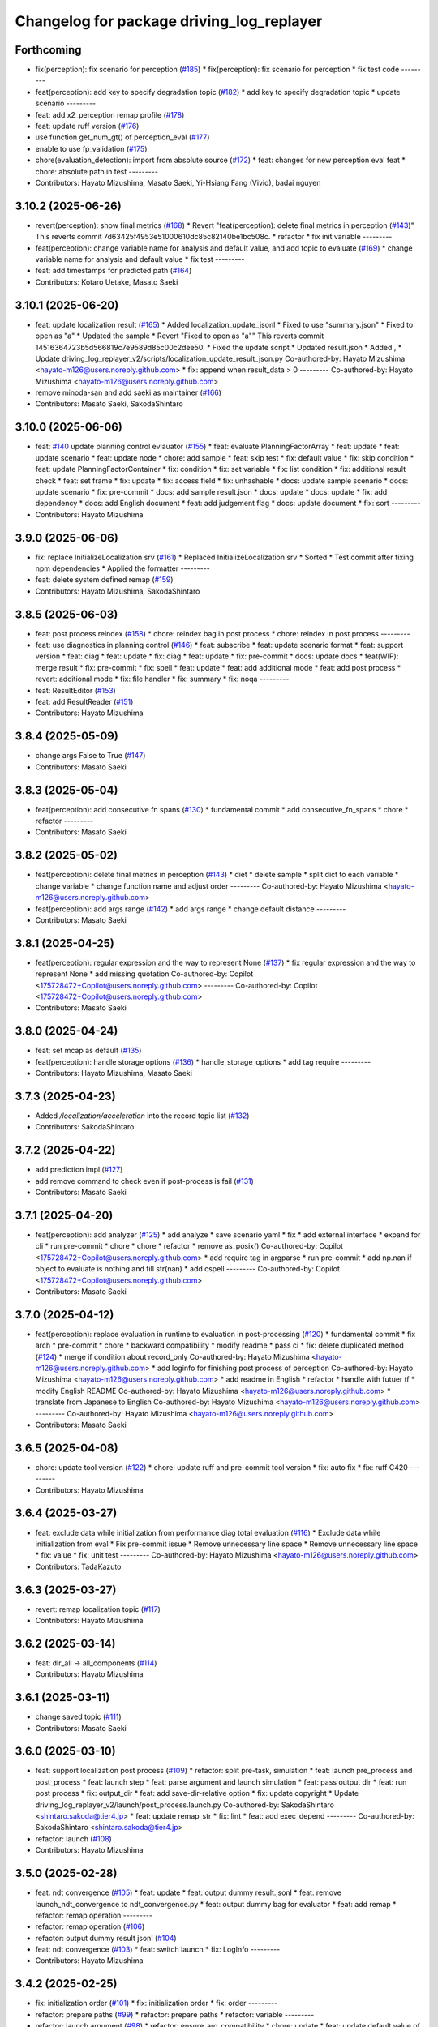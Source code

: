 ^^^^^^^^^^^^^^^^^^^^^^^^^^^^^^^^^^^^^^^^^^
Changelog for package driving_log_replayer
^^^^^^^^^^^^^^^^^^^^^^^^^^^^^^^^^^^^^^^^^^

Forthcoming
-----------
* fix(perception): fix scenario for perception (`#185 <https://github.com/tier4/driving_log_replayer_v2/issues/185>`_)
  * fix(perception): fix scenario for perception
  * fix test code
  ---------
* feat(perception): add key to specify degradation topic (`#182 <https://github.com/tier4/driving_log_replayer_v2/issues/182>`_)
  * add key to specify degradation topic
  * update scenario
  ---------
* feat: add x2_perception remap profile (`#178 <https://github.com/tier4/driving_log_replayer_v2/issues/178>`_)
* feat: update ruff version (`#176 <https://github.com/tier4/driving_log_replayer_v2/issues/176>`_)
* use function get_num_gt() of perception_eval (`#177 <https://github.com/tier4/driving_log_replayer_v2/issues/177>`_)
* enable to use fp_validation (`#175 <https://github.com/tier4/driving_log_replayer_v2/issues/175>`_)
* chore(evaluation_detection): import from absolute source  (`#172 <https://github.com/tier4/driving_log_replayer_v2/issues/172>`_)
  * feat: changes for new perception eval feat
  * chore: absolute path in test
  ---------
* Contributors: Hayato Mizushima, Masato Saeki, Yi-Hsiang Fang (Vivid), badai nguyen

3.10.2 (2025-06-26)
-------------------
* revert(perception): show final metrics (`#168 <https://github.com/tier4/driving_log_replayer_v2/issues/168>`_)
  * Revert "feat(perception): delete final metrics in perception (`#143 <https://github.com/tier4/driving_log_replayer_v2/issues/143>`_)"
  This reverts commit 7d63425f4953e51000610dc85c82140be1bc508c.
  * refactor
  * fix init variable
  ---------
* feat(perception): change variable name for analysis and default value, and add topic to evaluate (`#169 <https://github.com/tier4/driving_log_replayer_v2/issues/169>`_)
  * change variable name for analysis and default value
  * fix test
  ---------
* feat: add timestamps for predicted path (`#164 <https://github.com/tier4/driving_log_replayer_v2/issues/164>`_)
* Contributors: Kotaro Uetake, Masato Saeki

3.10.1 (2025-06-20)
-------------------
* feat: update localization result (`#165 <https://github.com/tier4/driving_log_replayer_v2/issues/165>`_)
  * Added localization_update_jsonl
  * Fixed to use "summary.json"
  * Fixed to open as "a"
  * Updated the sample
  * Revert "Fixed to open as "a""
  This reverts commit 14516364723b5d566819c7e9589d85c00c2dee50.
  * Fixed the update script
  * Updated result.json
  * Added ,
  * Update driving_log_replayer_v2/scripts/localization_update_result_json.py
  Co-authored-by: Hayato Mizushima <hayato-m126@users.noreply.github.com>
  * fix: append when result_data > 0
  ---------
  Co-authored-by: Hayato Mizushima <hayato-m126@users.noreply.github.com>
* remove minoda-san and add saeki as maintainer (`#166 <https://github.com/tier4/driving_log_replayer_v2/issues/166>`_)
* Contributors: Masato Saeki, SakodaShintaro

3.10.0 (2025-06-06)
-------------------
* feat: `#140 <https://github.com/tier4/driving_log_replayer_v2/issues/140>`_ update planning control evlauator (`#155 <https://github.com/tier4/driving_log_replayer_v2/issues/155>`_)
  * feat: evaluate PlanningFactorArray
  * feat: update
  * feat: update scenario
  * feat: update node
  * chore: add sample
  * feat: skip test
  * fix: default value
  * fix: skip condition
  * feat: update PlanningFactorContainer
  * fix: condition
  * fix: set variable
  * fix: list condition
  * fix: additional result check
  * feat: set frame
  * fix: update
  * fix: access field
  * fix: unhashable
  * docs: update sample scenario
  * docs: update scenario
  * fix: pre-commit
  * docs: add sample result.json
  * docs: update
  * docs: update
  * fix: add dependency
  * docs: add English document
  * feat: add judgement flag
  * docs: update document
  * fix: sort
  ---------
* Contributors: Hayato Mizushima

3.9.0 (2025-06-06)
------------------
* fix: replace InitializeLocalization srv (`#161 <https://github.com/tier4/driving_log_replayer_v2/issues/161>`_)
  * Replaced InitializeLocalization srv
  * Sorted
  * Test commit after fixing npm dependencies
  * Applied the formatter
  ---------
* feat: delete system defined remap (`#159 <https://github.com/tier4/driving_log_replayer_v2/issues/159>`_)
* Contributors: Hayato Mizushima, SakodaShintaro

3.8.5 (2025-06-03)
------------------
* feat: post process reindex (`#158 <https://github.com/tier4/driving_log_replayer_v2/issues/158>`_)
  * chore: reindex bag in post process
  * chore: reindex in post process
  ---------
* feat: use diagnostics in planning control (`#146 <https://github.com/tier4/driving_log_replayer_v2/issues/146>`_)
  * feat: subscribe
  * feat: update scenario format
  * feat: support version
  * feat: diag
  * feat: update
  * fix: diag
  * feat: update
  * fix: pre-commit
  * docs: update docs
  * feat(WIP): merge result
  * fix: pre-commit
  * fix: spell
  * feat: update
  * feat: add additional mode
  * feat: add post process
  * revert: additional mode
  * fix: file handler
  * fix: summary
  * fix: noqa
  ---------
* feat: ResultEditor (`#153 <https://github.com/tier4/driving_log_replayer_v2/issues/153>`_)
* feat: add ResultReader (`#151 <https://github.com/tier4/driving_log_replayer_v2/issues/151>`_)
* Contributors: Hayato Mizushima

3.8.4 (2025-05-09)
------------------
* change args False to True (`#147 <https://github.com/tier4/driving_log_replayer_v2/issues/147>`_)
* Contributors: Masato Saeki

3.8.3 (2025-05-04)
------------------
* feat(perception): add consecutive fn spans (`#130 <https://github.com/tier4/driving_log_replayer_v2/issues/130>`_)
  * fundamental commit
  * add consecutive_fn_spans
  * chore
  * refactor
  ---------
* Contributors: Masato Saeki

3.8.2 (2025-05-02)
------------------
* feat(perception): delete final metrics in perception (`#143 <https://github.com/tier4/driving_log_replayer_v2/issues/143>`_)
  * diet
  * delete sample
  * split dict to each variable
  * change  variable
  * change function name and adjust order
  ---------
  Co-authored-by: Hayato Mizushima <hayato-m126@users.noreply.github.com>
* feat(perception): add args range (`#142 <https://github.com/tier4/driving_log_replayer_v2/issues/142>`_)
  * add args range
  * change default distance
  ---------
* Contributors: Masato Saeki

3.8.1 (2025-04-25)
------------------
* feat(perception): regular expression and the way to represent None (`#137 <https://github.com/tier4/driving_log_replayer_v2/issues/137>`_)
  * fix regular expression and the way to represent None
  * add missing quotation
  Co-authored-by: Copilot <175728472+Copilot@users.noreply.github.com>
  ---------
  Co-authored-by: Copilot <175728472+Copilot@users.noreply.github.com>
* Contributors: Masato Saeki

3.8.0 (2025-04-24)
------------------
* feat: set mcap as default (`#135 <https://github.com/tier4/driving_log_replayer_v2/issues/135>`_)
* feat(perception): handle storage options (`#136 <https://github.com/tier4/driving_log_replayer_v2/issues/136>`_)
  * handle_storage_options
  * add tag require
  ---------
* Contributors: Hayato Mizushima, Masato Saeki

3.7.3 (2025-04-23)
------------------
* Added `/localization/acceleration` into the record topic list (`#132 <https://github.com/tier4/driving_log_replayer_v2/issues/132>`_)
* Contributors: SakodaShintaro

3.7.2 (2025-04-22)
------------------
* add prediction impl (`#127 <https://github.com/tier4/driving_log_replayer_v2/issues/127>`_)
* add remove command to check even if post-process is fail (`#131 <https://github.com/tier4/driving_log_replayer_v2/issues/131>`_)
* Contributors: Masato Saeki

3.7.1 (2025-04-20)
------------------
* feat(perception): add analyzer (`#125 <https://github.com/tier4/driving_log_replayer_v2/issues/125>`_)
  * add analyze
  * save scenario yaml
  * fix
  * add external interface
  * expand for cli
  * run pre-commit
  * chore
  * chore
  * refactor
  * remove as_posix()
  Co-authored-by: Copilot <175728472+Copilot@users.noreply.github.com>
  * add require tag in argparse
  * run pre-commit
  * add np.nan if object to evaluate is nothing and fill str(nan)
  * add cspell
  ---------
  Co-authored-by: Copilot <175728472+Copilot@users.noreply.github.com>
* Contributors: Masato Saeki

3.7.0 (2025-04-12)
------------------
* feat(perception): replace evaluation in runtime to evaluation in post-processing (`#120 <https://github.com/tier4/driving_log_replayer_v2/issues/120>`_)
  * fundamental commit
  * fix arch
  * pre-commit
  * chore
  * backward compatibility
  * modify readme
  * pass ci
  * fix: delete duplicated method (`#124 <https://github.com/tier4/driving_log_replayer_v2/issues/124>`_)
  * merge if condition about record_only
  Co-authored-by: Hayato Mizushima <hayato-m126@users.noreply.github.com>
  * add loginfo for finishing post process of perception
  Co-authored-by: Hayato Mizushima <hayato-m126@users.noreply.github.com>
  * add readme in English
  * refactor
  * handle with futuer tf
  * modify English README
  Co-authored-by: Hayato Mizushima <hayato-m126@users.noreply.github.com>
  * translate from Japanese to English
  Co-authored-by: Hayato Mizushima <hayato-m126@users.noreply.github.com>
  ---------
  Co-authored-by: Hayato Mizushima <hayato-m126@users.noreply.github.com>
* Contributors: Masato Saeki

3.6.5 (2025-04-08)
------------------
* chore: update tool version (`#122 <https://github.com/tier4/driving_log_replayer_v2/issues/122>`_)
  * chore: update ruff and pre-commit tool version
  * fix: auto fix
  * fix: ruff C420
  ---------
* Contributors: Hayato Mizushima

3.6.4 (2025-03-27)
------------------
* feat: exclude data while initialization from performance diag total evaluation (`#116 <https://github.com/tier4/driving_log_replayer_v2/issues/116>`_)
  * Exclude data while initialization from eval
  * Fix pre-commit issue
  * Remove unnecessary line space
  * Remove unnecessary line space
  * fix: value
  * fix: unit test
  ---------
  Co-authored-by: Hayato Mizushima <hayato-m126@users.noreply.github.com>
* Contributors: TadaKazuto

3.6.3 (2025-03-27)
------------------
* revert: remap localization topic (`#117 <https://github.com/tier4/driving_log_replayer_v2/issues/117>`_)
* Contributors: Hayato Mizushima

3.6.2 (2025-03-14)
------------------
* feat: dlr_all -> all_components (`#114 <https://github.com/tier4/driving_log_replayer_v2/issues/114>`_)
* Contributors: Hayato Mizushima

3.6.1 (2025-03-11)
------------------
* change saved topic (`#111 <https://github.com/tier4/driving_log_replayer_v2/issues/111>`_)
* Contributors: Masato Saeki

3.6.0 (2025-03-10)
------------------
* feat: support localization post process (`#109 <https://github.com/tier4/driving_log_replayer_v2/issues/109>`_)
  * refactor: split pre-task, simulation
  * feat: launch pre_process and post_process
  * feat: launch step
  * feat: parse argument and launch simulation
  * feat: pass output dir
  * feat: run post process
  * fix: output_dir
  * feat: add save-dir-relative option
  * fix: update copyright
  * Update driving_log_replayer_v2/launch/post_process.launch.py
  Co-authored-by: SakodaShintaro <shintaro.sakoda@tier4.jp>
  * feat: update remap_str
  * fix: lint
  * feat: add exec_depend
  ---------
  Co-authored-by: SakodaShintaro <shintaro.sakoda@tier4.jp>
* refactor: launch (`#108 <https://github.com/tier4/driving_log_replayer_v2/issues/108>`_)
* Contributors: Hayato Mizushima

3.5.0 (2025-02-28)
------------------
* feat: ndt convergence (`#105 <https://github.com/tier4/driving_log_replayer_v2/issues/105>`_)
  * feat: update
  * feat: output dummy result.jsonl
  * feat: remove launch_ndt_convergence to ndt_convergence.py
  * feat: output dummy bag for evaluator
  * feat: add remap
  * refactor: remap operation
  ---------
* refactor: remap operation (`#106 <https://github.com/tier4/driving_log_replayer_v2/issues/106>`_)
* refactor: output dummy result jsonl (`#104 <https://github.com/tier4/driving_log_replayer_v2/issues/104>`_)
* feat: ndt convergence (`#103 <https://github.com/tier4/driving_log_replayer_v2/issues/103>`_)
  * feat: switch launch
  * fix: LogInfo
  ---------
* Contributors: Hayato Mizushima

3.4.2 (2025-02-25)
------------------
* fix: initialization order (`#101 <https://github.com/tier4/driving_log_replayer_v2/issues/101>`_)
  * fix: initialization order
  * fix: order
  ---------
* refactor: prepare paths (`#99 <https://github.com/tier4/driving_log_replayer_v2/issues/99>`_)
  * refactor: prepare paths
  * refactor: variable
  ---------
* refactor: launch argument (`#98 <https://github.com/tier4/driving_log_replayer_v2/issues/98>`_)
  * refactor: ensure_arg_compatibility
  * chore: update
  * feat: update default value of pose
  * fix: default pose_str value
  ---------
* refactor: launch argument (`#97 <https://github.com/tier4/driving_log_replayer_v2/issues/97>`_)
* refactor: bag operation (`#96 <https://github.com/tier4/driving_log_replayer_v2/issues/96>`_)
  * refactor: bag operation
  * refactor: launch argument
  * fix: add copyright
  ---------
* refactor: launch const (`#95 <https://github.com/tier4/driving_log_replayer_v2/issues/95>`_)
* refactor: launch remap (`#94 <https://github.com/tier4/driving_log_replayer_v2/issues/94>`_)
* Contributors: Hayato Mizushima

3.4.1 (2025-02-21)
------------------
* feat: change use case name (`#92 <https://github.com/tier4/driving_log_replayer_v2/issues/92>`_)
  * feat: change all -> dlr2_all
  * feat: update use case name
  ---------
* Contributors: Hayato Mizushima

3.4.0 (2025-02-20)
------------------
* feat: all component test (`#90 <https://github.com/tier4/driving_log_replayer_v2/issues/90>`_)
  * feat: add all component setting
  * feat: all component evaluation uses record only mode
  * add record topic for all component test
  ---------
  Co-authored-by: MasatoSaeki <masato.saeki@tier4.jp>
* Contributors: Hayato Mizushima

3.3.3 (2025-02-19)
------------------

3.3.2 (2025-02-10)
------------------

3.3.1 (2025-01-30)
------------------
* Merge pull request `#82 <https://github.com/tier4/driving_log_replayer_v2/issues/82>`_ from tier4/fix/cast-pose-value-to-float
  fix: convert int value to float
* fix: add copyright
* fix: convert int value to float
* Contributors: Hayato Mizushima

3.3.0 (2025-01-24)
------------------
* Merge tag '2.7.0' into chore/merge-v1-2.7.0
* Contributors: Hayato Mizushima

3.2.0 (2025-01-14)
------------------
* Merge pull request `#78 <https://github.com/tier4/driving_log_replayer_v2/issues/78>`_ from tier4/feat/merge-message-update-from-v1
  feat: merge message update
* feat: merge message update
* Contributors: Hayato Mizushima

3.1.3 (2025-01-06)
------------------
* feat: update github actions (`#76 <https://github.com/tier4/driving_log_replayer_v2/issues/76>`_)
  * feat: update github actions
  * fix: remove Removed Rules
  * chore: noqa PLC0206
  ---------
* Contributors: Hayato Mizushima

3.1.2 (2024-12-27)
------------------
* fix(traffic_light): enable to calculate correct distance from ego to traffic light (`#74 <https://github.com/tier4/driving_log_replayer_v2/issues/74>`_)
  * fix distance from ego to tl
  * remove debug code
  ---------
* Contributors: Masato Saeki

3.1.1 (2024-12-25)
------------------
* feat(perception): enable to specify `region` filter. (`#68 <https://github.com/tier4/driving_log_replayer_v2/issues/68>`_)
  * fundamental commit
  * fix
  * fix bug
  * add validator
  * fix validation
  * set default value
  * add sample
  * fix validate and run pre-commit
  * fix check algo
  * fix docs
  * adopt it for traffic light
  * fix sample scenario file
  * chore: update UseCaseFormatVersion of perception and traffic_light
  ---------
  Co-authored-by: Hayato Mizushima <hayato-m126@users.noreply.github.com>
* Contributors: Masato Saeki

3.1.0 (2024-12-20)
------------------
* Merge pull request `#70 <https://github.com/tier4/driving_log_replayer_v2/issues/70>`_ from tier4/feat/merge-autoware-lenelet2-extension
  feat: merge autoware lenelet2 extension
* Revert "feat: merge autoware lenelet2 extension (`#69 <https://github.com/tier4/driving_log_replayer_v2/issues/69>`_)"
  This reverts commit c1e10d62f6c20878136b0d314e2d9f1c9c9a4520.
* feat: merge autoware lenelet2 extension (`#69 <https://github.com/tier4/driving_log_replayer_v2/issues/69>`_)
  * feat: no longer be maintained
  * fix: update lanelet2 extension (`#586 <https://github.com/tier4/driving_log_replayer_v2/issues/586>`_)
  * chore: release 2.5.0 (`#587 <https://github.com/tier4/driving_log_replayer_v2/issues/587>`_)
  * 2.5.0
  * fix: merge
  ---------
* fix: merge
* Merge remote-tracking branch 'v1/main' into feat/merge-autoware-lenelet2-extension
* Contributors: Hayato Mizushima

3.0.2 (2024-12-19)
------------------
* fix: type hint (`#65 <https://github.com/tier4/driving_log_replayer_v2/issues/65>`_)
  * fix: type hint
  * fix: type hint
  ---------
* Contributors: Hayato Mizushima

3.0.1 (2024-12-13)
------------------
* docs: add ground segmentation (`#63 <https://github.com/tier4/driving_log_replayer_v2/issues/63>`_)
  * docs: add ground segmentation document
  * modified
  * modified
  * typo
  * modify url
  * fix: typo
  * Update docs/use_case/ground_segmentation.ja.md
  * Update docs/use_case/ground_segmentation.ja.md
  * Update docs/use_case/ground_segmentation.en.md
  * Update docs/use_case/ground_segmentation.en.md
  * Update docs/use_case/ground_segmentation.en.md
  * Update docs/use_case/ground_segmentation.en.md
  * docs: fix dataset path absolute to relative
  * feat: disable sensing
  ---------
  Co-authored-by: Hayato Mizushima <hayato-m126@users.noreply.github.com>
  Co-authored-by: badai nguyen <94814556+badai-nguyen@users.noreply.github.com>
* Contributors: Toyozo Shimada

3.0.0 (2024-12-05)
------------------
* feat: import changelog from v1
* feat: diag evaluator (`#42 <https://github.com/tier4/driving_log_replayer_v2/issues/42>`_)
  * feat: add node
  * feat(WIP): DiagConditions
  * feat: update
  * fix: CMakeLists.txt
  * fix: add launch config
  * fix: level check
  * docs: add ja
  * docs: add en document
  * fix: pre-commit
  * fix: pre-commit
  * feat: unit test
  * feat: update unit test
  * fix: lint
  * feat: add use case args
  ---------
* Merge pull request `#55 <https://github.com/tier4/driving_log_replayer_v2/issues/55>`_ from tier4/feat/merge-ground-segmentation-evaluator
  feat: merge ground segmentation evaluator
* feat: enable system_monitor (`#56 <https://github.com/tier4/driving_log_replayer_v2/issues/56>`_)
* feat: add use case launch argument (`#54 <https://github.com/tier4/driving_log_replayer_v2/issues/54>`_)
  * feat: support use case launch argument
  * fix: order
  ---------
* Merge branch 'feat/add-use-case-launch-argument' into feat/merge-ground-segmentation-evaluator
* fix: order
* feat: support use case launch argument
* feat: split launch config by use case (`#53 <https://github.com/tier4/driving_log_replayer_v2/issues/53>`_)
  * feat: split launch config by use case
  * feat: import launch_config
  * fix: replace " with '
  * fix: typo
  * fix: copyright
  ---------
* fix: use wrong setting (`#52 <https://github.com/tier4/driving_log_replayer_v2/issues/52>`_)
* fix: replace TierIV with TIER IV (`#51 <https://github.com/tier4/driving_log_replayer_v2/issues/51>`_)
* feat: update launch config
* fix: replace TierIV with TIER IV
* Merge remote-tracking branch 'v1/main' into feat/merge-ground-segmentation-evaluator
* feat: planning control metric msg (`#43 <https://github.com/tier4/driving_log_replayer_v2/issues/43>`_)
  * feat: add metric msg
  * feat: update scenario format
  * feat: aeb evaluation
  * feat: update
  * feat: update
  * feat: delete sample
  * feat: update unit test
  * fix: lint
  * fix: update repos
  * fix: update depend
  * docs: update
  * revert: dependency.repos
  ---------
* feat: use cmd sleep for delay (`#50 <https://github.com/tier4/driving_log_replayer_v2/issues/50>`_)
* feat: remap profile (`#48 <https://github.com/tier4/driving_log_replayer_v2/issues/48>`_)
  * feat: add launch argument remap_profile
  * fix: access invalid field
  * fix: resolve symlink
  * fix: ruff lint
  * fix: ruff C901
  * Rename and add remap profiles
  * Remove empty lines
  * Add an empty line at the last
  * Remove unnecessary tabs
  ---------
  Co-authored-by: TadaKazuto <kazuto.tada@tier4.jp>
* feat: set use_aeb_autoware_state_check (`#46 <https://github.com/tier4/driving_log_replayer_v2/issues/46>`_)
* fix: remap topic to be unique (`#45 <https://github.com/tier4/driving_log_replayer_v2/issues/45>`_)
* feat: bag play remap (`#44 <https://github.com/tier4/driving_log_replayer_v2/issues/44>`_)
  * feat: remap topics
  * fix: remap command
  ---------
* fix: get launch context (`#41 <https://github.com/tier4/driving_log_replayer_v2/issues/41>`_)
  * fix: with_autoware false mode
  * chore: value
  * fix: ruff lint
  ---------
* Merge branch 'main' into v2/develop
* Merge branch 'main' into v2/develop
* Merge branch 'main' into v2/develop
* feat: support record only mode (`#38 <https://github.com/tier4/driving_log_replayer_v2/issues/38>`_)
  * feat: support record only mode
  * chore: update sample argument
  * fix: shutdown when bag play ends
  * fix: sample record regex
  * fix: output dummy result.jsonl
  * feat: mcap zstd_fast
  * feat: support storage type switch
  * feat: update default value
  ---------
* Merge branch 'main' into v2/develop
* feat: merge qos.yaml (`#37 <https://github.com/tier4/driving_log_replayer_v2/issues/37>`_)
* refactor(launch): Output message if module is not launched (`#36 <https://github.com/tier4/driving_log_replayer_v2/issues/36>`_)
* Merge branch 'main' into v2/develop
* Merge branch 'main' into v2/develop
* fix: return dataset index (`#31 <https://github.com/tier4/driving_log_replayer_v2/issues/31>`_)
  * chore: return error msg
  * fix: return idx_int
  ---------
* feat: add t4_dataset_id (`#30 <https://github.com/tier4/driving_log_replayer_v2/issues/30>`_)
* feat: add argument t4_dataset_path for compatibility with v1 (`#29 <https://github.com/tier4/driving_log_replayer_v2/issues/29>`_)
  * feat: add argument t4_dataset_path for compatibility with v1
  * fix: extract_index
  ---------
* feat: set dataset index (`#28 <https://github.com/tier4/driving_log_replayer_v2/issues/28>`_)
* refactor: launch (`#27 <https://github.com/tier4/driving_log_replayer_v2/issues/27>`_)
* refactor: launch (`#26 <https://github.com/tier4/driving_log_replayer_v2/issues/26>`_)
* fix: path name to keep compatibility of v1 (`#25 <https://github.com/tier4/driving_log_replayer_v2/issues/25>`_)
* fix: update diag UseCaseFormatVersion (`#24 <https://github.com/tier4/driving_log_replayer_v2/issues/24>`_)
* feat: create latest log directory symlink (`#22 <https://github.com/tier4/driving_log_replayer_v2/issues/22>`_)
* docs: update architecture graph (`#19 <https://github.com/tier4/driving_log_replayer_v2/issues/19>`_)
  * docs: add planning_control use case
  * docs: update architecture graph
  * fix: ruff SIM103
  ---------
* Merge branch 'main' into v2
* Merge branch 'develop' into v2
* Merge branch 'develop' into v2
* Merge branch 'main' into v2
* feat: rename driving log replayer v2 (`#18 <https://github.com/tier4/driving_log_replayer_v2/issues/18>`_)
  * feat: replace log_evaluator with driving_log_replayer_v2
  * feat: replace LogEvaluator with DLREvaluatorV2
  * fix: pre-commit
  * fix: command
  * chore: update graph
  ---------
* Contributors: Hayato Mizushima, iwatake

2.7.0 (2025-01-24)
------------------
* feat: add autoware\_ prefix to component_state_monitor (`#591 <https://github.com/tier4/driving_log_replayer/issues/591>`_)
  Co-authored-by: Hayato Mizushima <hayato-m126@users.noreply.github.com>
* Contributors: Ryohsuke Mitsudome

2.6.0 (2025-01-14)
------------------
* feat: update message type (`#589 <https://github.com/tier4/driving_log_replayer/issues/589>`_)
  Co-authored-by: Shintaro Sakoda <shintaro.sakoda@tier4.jp>
* Contributors: Hayato Mizushima

2.5.0 (2024-12-19)
------------------
* fix: update lanelet2 extension (`#586 <https://github.com/tier4/driving_log_replayer/issues/586>`_)
* Contributors: Hayato Mizushima

2.4.0 (2024-11-20)
------------------
* feat: add ground_segmentation_evaluator  (`#528 <https://github.com/tier4/driving_log_replayer/issues/528>`_)
  Co-authored-by: toyozoshimada <toyozo.shimada@tier4.jp>
* Contributors: Toyozo Shimada

2.3.11 (2024-11-02)
-------------------
* perf: 2x processing speedup (`#581 <https://github.com/tier4/driving_log_replayer/issues/581>`_)
  Co-authored-by: Hayato Mizushima <hayato-m126@users.noreply.github.com>
* Contributors: ralwing

2.3.10 (2024-11-01)
-------------------
* fix: condition to judge diag name (`#582 <https://github.com/tier4/driving_log_replayer/issues/582>`_)
* Contributors: Hayato Mizushima

2.3.9 (2024-10-28)
------------------
* feat: update pre commit and ruff (`#579 <https://github.com/tier4/driving_log_replayer/issues/579>`_)
* Contributors: Hayato Mizushima

2.3.8 (2024-10-17)
------------------
* ci: add sonar cloud (`#577 <https://github.com/tier4/driving_log_replayer/issues/577>`_)
* Contributors: chris-tier4, Hayato Mizushima

2.3.7 (2024-10-11)
------------------
* chore: vscode settings (`#574 <https://github.com/tier4/driving_log_replayer/issues/574>`_)
* fix: add record topics in localization scenario (`#575 <https://github.com/tier4/driving_log_replayer/issues/575>`_)
* Contributors: SakodaShintaro, Hayato Mizushima

2.3.6 (2024-10-09)
------------------
* feat: use uv (`#571 <https://github.com/tier4/driving_log_replayer/issues/571>`_)
* fix: check DiagnosticArray status length (`#572 <https://github.com/tier4/driving_log_replayer/issues/572>`_)
* Contributors: Hayato Mizushima

2.3.5 (2024-10-03)
------------------
* refactor: evaluator di (`#566 <https://github.com/tier4/driving_log_replayer/issues/566>`_)
  Co-authored-by: Hayato Mizushima <hayato-m126@users.noreply.github.com>
* fix: Handle missing scenario file and invalid Datasets (`#567 <https://github.com/tier4/driving_log_replayer/issues/567>`_)
* Contributors: ralwing

2.3.4 (2024-10-03)
------------------
* feat: add covariance information in jsonl (`#568 <https://github.com/tier4/driving_log_replayer/issues/568>`_)
* Contributors: Yoshi Ri

2.3.3 (2024-09-17)
------------------
* fix: ci
* docs: add v2 link
* Contributors: Hayato Mizushima

2.3.2 (2024-09-10)
------------------
* chore: update requirements.txt
* Contributors: Hayato Mizushima

2.3.1 (2024-08-26)
------------------
* docs: add use case pages (`#552 <https://github.com/tier4/driving_log_replayer/issues/552>`_)
* Contributors: Hayato Mizushima

2.3.0 (2024-08-23)
------------------
* fix: add exec_depend (`#550 <https://github.com/tier4/driving_log_replayer/issues/550>`_)
* fix(driving_log_replayer): add autoware prefix for map_height_fitter package (`#543 <https://github.com/tier4/driving_log_replayer/issues/543>`_)
* feat: remove black use ruff format (`#548 <https://github.com/tier4/driving_log_replayer/issues/548>`_)
* chore: update formatter linter (`#547 <https://github.com/tier4/driving_log_replayer/issues/547>`_)
* Contributors: Hayato Mizushima, Masaki Baba

2.2.4 (2024-08-21)
------------------
* feat: diag apply pass rate (`#545 <https://github.com/tier4/driving_log_replayer/issues/545>`_)
* Contributors: Hayato Mizushima

2.2.3 (2024-08-09)
------------------
docs: fix command option (`#539 <https://github.com/tier4/driving_log_replayer/issues/539>`_)
* Contributors: Miho Ueno


2.2.2 (2024-08-02)
------------------
* fix: use `pyquaternion` instead of `tf_transformations` (`#537 <https://github.com/tier4/driving_log_replayer/issues/537>`_)
  Co-authored-by: Hayato Mizushima <hayato-m126@users.noreply.github.com>
* Contributors: Kotaro Uetake

2.2.1 (2024-07-30)
------------------
* fix: check length (`#535 <https://github.com/tier4/driving_log_replayer/issues/535>`_)
* fix: fix diag index error (`#534 <https://github.com/tier4/driving_log_replayer/issues/534>`_)
* Contributors: Hayato Mizushima, Takeshi Miura

2.2.0 (2024-07-29)
------------------
* Revert "Revert "feat(annotationless_perception): rename input diag topics (`#529 <https://github.com/tier4/driving_log_replayer/issues/529>`_)""
  This reverts commit 3215421ad780740575033f330fbf59d54b9b973b.
* Contributors: Kosuke Takeuchi

2.1.5 (2024-07-27)
------------------
* fix: delete old msg (`#531 <https://github.com/tier4/driving_log_replayer/issues/531>`_)
* feat: update dependency.repos to clone renewal core repositories  (`#497 <https://github.com/tier4/driving_log_replayer/issues/497>`_)
* Contributors: Hayato Mizushima, Yutaka Kondo

2.1.4 (2024-07-22)
------------------
* fix(traffic_light): remove autoware_perception_msgs in traffic_light (`#526 <https://github.com/tier4/driving_log_replayer/issues/526>`_)
* Contributors: Masato Saeki

2.1.3 (2024-07-19)
------------------
* docs: update can topic name (`#524 <https://github.com/tier4/driving_log_replayer/issues/524>`_)
* Contributors: Hayato Mizushima

2.1.2 (2024-07-17)
------------------
* fix(perception): resolve invalid access to `None` (`#521 <https://github.com/tier4/driving_log_replayer/issues/521>`_)
* Contributors: Hayato Mizushima, ktro2828

2.1.1 (2024-07-14)
------------------
* feat: add perception object info to jsonl (`#452 <https://github.com/tier4/driving_log_replayer/issues/452>`_)
  Co-authored-by: Hayato Mizushima <hayato-m126@users.noreply.github.com>
* Contributors: Yoshi Ri

2.1.0 (2024-07-10)
------------------
* feat: use autoware project rviz (`#516 <https://github.com/tier4/driving_log_replayer/issues/516>`_)
* Contributors: Hayato Mizushima

2.0.12 (2024-07-09)
-------------------
* fix(traffic_light): different type (`#489 <https://github.com/tier4/driving_log_replayer/issues/489>`_)
* Contributors: MasatoSaeki

2.0.11 (2024-07-04)
-------------------
* chore: delete unused (`#509 <https://github.com/tier4/driving_log_replayer/issues/509>`_)
* fix: pre-commit
* chore: delete unused
* Contributors: Hayato Mizushima

2.0.10 (2024-07-04)
-------------------
* chore: merge rviz (`#507 <https://github.com/tier4/driving_log_replayer/issues/507>`_)
* fix: resolve invalid access to `critical_ground_truth_objects` (`#503 <https://github.com/tier4/driving_log_replayer/issues/503>`_)
* feat: interface in add_frame_result (`#499 <https://github.com/tier4/driving_log_replayer/issues/499>`_)
* Contributors: Hayato Mizushima, Kotaro Uetake, Masato Saeki

2.0.9 (2024-07-01)
------------------
* feat: add support of GT TP criteria (`#500 <https://github.com/tier4/driving_log_replayer/issues/500>`_)
* Contributors: Kotaro Uetake

2.0.8 (2024-06-24)
------------------
* fix: check DiagnosticArray length (`#493 <https://github.com/tier4/driving_log_replayer/issues/493>`_)
* fix: unit test (`#494 <https://github.com/tier4/driving_log_replayer/issues/494>`_)
* Contributors: Hayato Mizushima

2.0.7 (2024-06-21)
------------------
* fix: avoid error that `conf_mat_dict` is referenced before assignment (`#490 <https://github.com/tier4/driving_log_replayer/issues/490>`_)
* Contributors: Kotaro Uetake

2.0.6 (2024-06-20)
------------------
* feat: apply `PerceptionAnalysisResult` (`#483 <https://github.com/tier4/driving_log_replayer/issues/483>`_)
* fix: if there is no objects returns 100.0 (`#486 <https://github.com/tier4/driving_log_replayer/issues/486>`_)
* Contributors: Kotaro Uetake

2.0.5 (2024-06-11)
------------------
* docs: add trouble shooting
* Contributors: Hayato Mizushima

2.0.4 (2024-06-10)
------------------
* feat: add a criteria of yaw error (`#450 <https://github.com/tier4/driving_log_replayer/issues/450>`_)
* Contributors: Kotaro Uetake

2.0.3 (2024-06-10)
------------------
* feat(perception): add support of velocity criteria (`#425 <https://github.com/tier4/driving_log_replayer/issues/425>`_)
  Co-authored-by: Hayato Mizushima <hayato-m126@users.noreply.github.com>
* Contributors: Kotaro Uetake

2.0.2 (2024-06-07)
------------------
* feat: `#465 <https://github.com/tier4/driving_log_replayer/issues/465>`_ annotaionless metric value (`#467 <https://github.com/tier4/driving_log_replayer/issues/467>`_)
* Contributors: Hayato Mizushima

2.0.1 (2024-06-07)
------------------
* docs: update quick start (`#473 <https://github.com/tier4/driving_log_replayer/issues/473>`_)
* feat: add rosbag2_storage_mcap (`#475 <https://github.com/tier4/driving_log_replayer/issues/475>`_)
* Contributors: Hayato Mizushima

2.0.0 (2024-06-06)
------------------
* feat!: autoware msg (`#472 <https://github.com/tier4/driving_log_replayer/issues/472>`_)
* Contributors: Hayato Mizushima

1.18.1 (2024-06-06)
-------------------
* docs: update document
* Contributors: Hayato Mizushima

1.18.0 (2024-06-05)
-------------------
* feat: use sim time (`#468 <https://github.com/tier4/driving_log_replayer/issues/468>`_)
* Contributors: Hayato Mizushima

1.17.0 (2024-05-28)
-------------------
* feat: `#389 <https://github.com/tier4/driving_log_replayer/issues/389>`_ set initial pose directly (`#399 <https://github.com/tier4/driving_log_replayer/issues/399>`_)
* Contributors: Hayato Mizushima

1.16.0 (2024-05-28)
-------------------
* chore: rename `FrameID.TRAFFIC_LIGHT` to `FrameID.CAM_TRAFFIC_LIGHT` (`#460 <https://github.com/tier4/driving_log_replayer/issues/460>`_)
* chore: restore topic name (`#458 <https://github.com/tier4/driving_log_replayer/issues/458>`_)
* feat: update tlr new interface (`#291 <https://github.com/tier4/driving_log_replayer/issues/291>`_)
* chore: cli delete json conversion (`#457 <https://github.com/tier4/driving_log_replayer/issues/457>`_)
* refactor: move function (`#451 <https://github.com/tier4/driving_log_replayer/issues/451>`_)
* Contributors: Hayato Mizushima, ktro2828

1.15.5 (2024-05-16)
-------------------
* feat: set use_perception_online_evaluator=true by default (`#449 <https://github.com/tier4/driving_log_replayer/issues/449>`_)
* Contributors: Hayato Mizushima

1.15.4 (2024-05-15)
-------------------
* chore: show full uuid (`#445 <https://github.com/tier4/driving_log_replayer/issues/445>`_)
* fix(performance_diag): disable perception (`#444 <https://github.com/tier4/driving_log_replayer/issues/444>`_)
* refactor: use a function in perception_eval (`#436 <https://github.com/tier4/driving_log_replayer/issues/436>`_)
* feat: cli show exit status (`#441 <https://github.com/tier4/driving_log_replayer/issues/441>`_)
* Contributors: Hayato Mizushima, Kotaro Uetake

1.15.3 (2024-05-09)
-------------------
* feat(annotationless_perception): record pointcloud and objects (`#440 <https://github.com/tier4/driving_log_replayer/issues/440>`_)
* feat: add object label list (`#432 <https://github.com/tier4/driving_log_replayer/issues/432>`_)
* feat: cli support base scenario (`#437 <https://github.com/tier4/driving_log_replayer/issues/437>`_)
* Contributors: Hayato Mizushima, Kosuke Takeuchi

1.15.2 (2024-05-02)
-------------------
* Merge branch 'main' into develop
* fix: filter diagnostics (`#434 <https://github.com/tier4/driving_log_replayer/issues/434>`_)
* feat: Change processing to match the diagnostics data structure (`#433 <https://github.com/tier4/driving_log_replayer/issues/433>`_)
* Contributors: Hayato Mizushima

1.15.1 (2024-05-02)
-------------------
* feat(obstacle_segmentation): diagnostics_agg to diagnostics (`#422 <https://github.com/tier4/driving_log_replayer/issues/422>`_)
* feat: ndt diagnostics agg to diagnostics (`#421 <https://github.com/tier4/driving_log_replayer/issues/421>`_)
* fix: localization default success value (`#420 <https://github.com/tier4/driving_log_replayer/issues/420>`_)
* fix: obstacle segmentation default success value is False (`#419 <https://github.com/tier4/driving_log_replayer/issues/419>`_)
* Contributors: Hayato Mizushima

1.15.0 (2024-04-17)
-------------------
* feat: `#416 <https://github.com/tier4/driving_log_replayer/issues/416>`_ diagnostics_agg to diagnostics (`#417 <https://github.com/tier4/driving_log_replayer/issues/417>`_)
* fix: default success is False (`#415 <https://github.com/tier4/driving_log_replayer/issues/415>`_)
* Contributors: Hayato Mizushima

1.14.10 (2024-04-15)
--------------------
* fix: set success True (`#412 <https://github.com/tier4/driving_log_replayer/issues/412>`_)
* Contributors: Hayato Mizushima

1.14.9 (2024-04-12)
-------------------
* fix: colcon test error (`#408 <https://github.com/tier4/driving_log_replayer/issues/408>`_)
* feat: do not count no gt no object (`#409 <https://github.com/tier4/driving_log_replayer/issues/409>`_)
* Contributors: Hayato Mizushima

1.14.8 (2024-04-09)
-------------------
* fix: annotationless_perception unit test (`#402 <https://github.com/tier4/driving_log_replayer/issues/402>`_)
* Contributors: Hayato Mizushima

1.14.7 (2024-04-05)
-------------------
* fix: annotationless_perception min metrics (`#400 <https://github.com/tier4/driving_log_replayer/issues/400>`_)
  Co-authored-by: Hayato Mizushima <hayato-m126@users.noreply.github.com>
* Contributors: Kosuke Takeuchi

1.14.6 (2024-04-04)
-------------------
* feat: `#396 <https://github.com/tier4/driving_log_replayer/issues/396>`_ drop topic footprint 1or2 (`#397 <https://github.com/tier4/driving_log_replayer/issues/397>`_)
* Contributors: Hayato Mizushima

1.14.5 (2024-04-02)
-------------------
* feat: add support of label metrics (`#386 <https://github.com/tier4/driving_log_replayer/issues/386>`_)
* Contributors: Kotaro Uetake

1.14.4 (2024-04-02)
-------------------
* feat: change failure details message (`#393 <https://github.com/tier4/driving_log_replayer/issues/393>`_)
* feat: #391 update cli run option (`#392 <https://github.com/tier4/driving_log_replayer/issues/392>`_)
* feat: set Result False when run time error occurs (`#387 <https://github.com/tier4/driving_log_replayer/issues/387>`_)
* revert: `#319 <https://github.com/tier4/driving_log_replayer/issues/319>`_ bag controller (`#390 <https://github.com/tier4/driving_log_replayer/issues/390>`_)
* Contributors: Hayato Mizushima, Kosuke Takeuchi

1.14.3 (2024-03-30)
-------------------
* feat: cli update scenario condition
* Contributors: Hayato Mizushima

1.14.2 (2024-03-25)
-------------------
* feat(annotationless_perception): output details of fail items (`#379 <https://github.com/tier4/driving_log_replayer/issues/379>`_)
* Contributors: Kosuke Takeuchi

1.14.1 (2024-03-21)
-------------------
* feat: `#376 <https://github.com/tier4/driving_log_replayer/issues/376>`_ annotationless support perception class (`#377 <https://github.com/tier4/driving_log_replayer/issues/377>`_)
  Co-authored-by: Kosuke Takeuchi <kosuke.tnp@gmail.com>
* Contributors: Hayato Mizushima

1.14.0 (2024-03-07)
-------------------
* feat: `#370 <https://github.com/tier4/driving_log_replayer/issues/370>`_ annotation less perception evaluator (`#373 <https://github.com/tier4/driving_log_replayer/issues/373>`_)
* Contributors: Hayato Mizushima

1.13.4 (2024-02-28)
-------------------
* feat: filter only lanelets close to ego (`#366 <https://github.com/tier4/driving_log_replayer/issues/366>`_)
* chore: Delete confusing comments (`#371 <https://github.com/tier4/driving_log_replayer/issues/371>`_)
* Contributors: Hayato Mizushima

1.13.3 (2024-02-28)
-------------------
* fix: add handling of cases where non_detection is disabled (`#368 <https://github.com/tier4/driving_log_replayer/issues/368>`_)
* docs: update obstacle_segmentation document (`#367 <https://github.com/tier4/driving_log_replayer/issues/36y>`_)
* chore: unit test (`#364 <https://github.com/tier4/driving_log_replayer/issues/364>`_)
* Contributors: Hayato Mizushima

1.13.2 (2024-02-21)
-------------------
* feat: drop concatenated/pointcloud (`#362 <https://github.com/tier4/driving_log_replayer/issues/362>`_)
* chore: add unit test (`#361 <https://github.com/tier4/driving_log_replayer/issues/361>`_)
* Contributors: Hayato Mizushima

1.13.1 (2024-02-16)
-------------------
* feat: rye (`#359 <https://github.com/tier4/driving_log_replayer/issues/359>`_)
* Contributors: Hayato Mizushima

1.13.0 (2024-02-15)
-------------------
* feat: `#348 <https://github.com/tier4/driving_log_replayer/issues/348>`_ use lanelet2 extension python (`#356 <https://github.com/tier4/driving_log_replayer/issues/356>`_)
* Contributors: Hayato Mizushima

1.12.5 (2024-02-14)
-------------------
* chore: record tracking delay in perception sim (`#357 <https://github.com/tier4/driving_log_replayer/issues/357>`_)
* Contributors: Yoshi Ri

1.12.4 (2024-02-09)
-------------------
* feat(traffic_light): change recorded topics (`#353 <https://github.com/tier4/driving_log_replayer/issues/353>`_)
* Contributors: kminoda

1.12.3 (2024-02-08)
-------------------
* chore: update ci (`#351 <https://github.com/tier4/driving_log_replayer/issues/351>`_)
* Contributors: Hayato Mizushima

1.12.2 (2024-02-08)
-------------------
* feat: enable to interpolate gt when scenario is tracking (`#349 <https://github.com/tier4/driving_log_replayer/issues/349>`_)
  Co-authored-by: Hayato Mizushima <hayato-m126@users.noreply.github.com>
* Contributors: Yoshi Ri

1.12.1 (2024-01-23)
-------------------
* chore: update rviz (`#346 <https://github.com/tier4/driving_log_replayer/issues/346>`_)
* Contributors: Hayato Mizushima

1.12.0 (2024-01-15)
-------------------
* feat: perception criteria upper limit (`#344 <https://github.com/tier4/driving_log_replayer/issues/344>`_)
* feat!: criteria per distance (`#339 <https://github.com/tier4/driving_log_replayer/issues/339>`_)
  Co-authored-by: Hayato Mizushima <hayato-m126@users.noreply.github.com>
* Contributors: Hayato Mizushima, Kotaro Uetake

1.11.1 (2023-12-20)
-------------------
* feat: add maph criteria (`#337 <https://github.com/tier4/driving_log_replayer/issues/337>`_)
  Co-authored-by: Hayato Mizushima <hayato-m126@users.noreply.github.com>
* Contributors: kminoda

1.11.0 (2023-12-19)
-------------------
* feat: cli allow arbitrary arguments (`#333 <https://github.com/tier4/driving_log_replayer/issues/333>`_)
* Contributors: Hayato Mizushima

1.10.6 (2023-12-15)
-------------------
* fix: `#331 <https://github.com/tier4/driving_log_replayer/issues/331>`_ check footprint length (`#332 <https://github.com/tier4/driving_log_replayer/issues/332>`_)
* Contributors: Hayato Mizushima

1.10.5 (2023-12-08)
-------------------
* chore: Stop PLAYER after standing for 1 second.
* refactor: cli
* Contributors: Hayato Mizushima

1.10.4 (2023-12-07)
-------------------
* fix: overwrite pose_source and twist_source (`#327 <https://github.com/tier4/driving_log_replayer/issues/327>`_)
* refactor: launch arg (`#326 <https://github.com/tier4/driving_log_replayer/issues/326>`_)
* Contributors: Hayato Mizushima

1.10.3 (2023-12-04)
-------------------
* feat: bag controller (`#319 <https://github.com/tier4/driving_log_replayer/issues/319>`_)
* feat: save the log displayed in the console as a file (`#320 <https://github.com/tier4/driving_log_replayer/issues/320>`_)
* fix: github actions deprecating command (`#321 <https://github.com/tier4/driving_log_replayer/issues/321>`_)
* Contributors: Hayato Mizushima

1.10.2 (2023-12-01)
-------------------
* fix: perception mode default (`#317 <https://github.com/tier4/driving_log_replayer/issues/317>`_)
* chore: test perception criteria custom level (`#316 <https://github.com/tier4/driving_log_replayer/issues/316>`_)
* Contributors: Hayato Mizushima

1.10.1 (2023-11-30)
-------------------
* fix: perception criteria validation bug (`#314 <https://github.com/tier4/driving_log_replayer/issues/314>`_)
* fix: fix ruff S602 rule (`#313 <https://github.com/tier4/driving_log_replayer/issues/313>`_)
* chore: type hint (`#312 <https://github.com/tier4/driving_log_replayer/issues/312>`_)
* Contributors: Hayato Mizushima

1.10.0 (2023-11-28)
-------------------
* feat: override record topics (`#301 <https://github.com/tier4/driving_log_replayer/issues/301>`_)
* feat: scenario class (`#306 <https://github.com/tier4/driving_log_replayer/issues/306>`_)
* Contributors: Hayato Mizushima

1.9.1 (2023-11-21)
------------------
* fix no data criteria (`#305 <https://github.com/tier4/driving_log_replayer/issues/305>`_)
  Co-authored-by: YoshiRi <YoshiRi@users.noreply.github.com>
* refactor: diag (`#303 <https://github.com/tier4/driving_log_replayer/issues/303>`_)
* Contributors: Hayato Mizushima, Yoshi Ri

1.9.0 (2023-11-14)
------------------
* feat: obstacle segmentation test (`#273 <https://github.com/tier4/driving_log_replayer/issues/273>`_)
* Contributors: Hayato Mizushima

1.8.4 (2023-11-08)
------------------
* feat: parameterize perception mode (`#299 <https://github.com/tier4/driving_log_replayer/issues/299>`_)
* Contributors: Hayato Mizushima

1.8.3 (2023-11-07)
------------------
* docs: update result format (`#297 <https://github.com/tier4/driving_log_replayer/issues/297>`_)
* Contributors: Hayato Mizushima

1.8.2 (2023-11-07)
------------------
* feat: perception 2d test (`#295 <https://github.com/tier4/driving_log_replayer/issues/295>`_)
* fix: cli create output directory (`#294 <https://github.com/tier4/driving_log_replayer/issues/294>`_)
* feat: perception test (`#292 <https://github.com/tier4/driving_log_replayer/issues/292>`_)
* Contributors: Hayato Mizushima

1.8.1 (2023-11-02)
------------------
* feat: traffic light test (`#255 <https://github.com/tier4/driving_log_replayer/issues/255>`_)
* refactor: common module (`#288 <https://github.com/tier4/driving_log_replayer/issues/288>`_)
* chore: delete meaningless joinpath (`#287 <https://github.com/tier4/driving_log_replayer/issues/287>`_)
* refactor: use pathlib (`#286 <https://github.com/tier4/driving_log_replayer/issues/286>`_)
* Contributors: Hayato Mizushima

1.8.0 (2023-10-19)
------------------
* perf: fixed to use `/localization/pose_estimator/initial_to_result_relative_pose` (`#282 <https://github.com/tier4/driving_log_replayer/issues/282>`_)
  Co-authored-by: Hayato Mizushima <hayato-m126@users.noreply.github.com>
* docs: update (`#283 <https://github.com/tier4/driving_log_replayer/issues/283>`_)
* Contributors: SakodaShintaro

1.7.0 (2023-10-16)
------------------
* feat(perception): allow to specify perception mode in scenario (`#279 <https://github.com/tier4/driving_log_replayer/issues/279>`_)
  Co-authored-by: Hayato Mizushima <hayato-m126@users.noreply.github.com>
* fix: TCH002 (`#278 <https://github.com/tier4/driving_log_replayer/issues/278>`_)
* Contributors: Hayato Mizushima, Kotaro Uetake

1.6.7 (2023-10-12)
------------------
* fix(perception): remove `typing_extensions` (`#277 <https://github.com/tier4/driving_log_replayer/issues/277>`_)
* Contributors: Kotaro Uetake

1.6.6 (2023-10-06)
------------------
* feat(perception): update perception criteria (`#272 <https://github.com/tier4/driving_log_replayer/issues/272>`_)
  Co-authored-by: ktro2828 <ktro2828@users.noreply.github.com>
  Co-authored-by: Hayato Mizushima <hayato-m126@users.noreply.github.com>
* fix: dependency (`#274 <https://github.com/tier4/driving_log_replayer/issues/274>`_)
* feat: eval_conversions add test (`#271 <https://github.com/tier4/driving_log_replayer/issues/271>`_)
* feat: diag test (`#269 <https://github.com/tier4/driving_log_replayer/issues/269>`_)
* Contributors: Hayato Mizushima, Kotaro Uetake

1.6.5 (2023-09-29)
------------------
* feat: poetry add group docs (`#265 <https://github.com/tier4/driving_log_replayer/issues/265>`_)
* build: add requirements and install operation to overwrite python libraries (`#266 <https://github.com/tier4/driving_log_replayer/issues/266>`_)
* Contributors: Kotaro Uetake

1.6.4 (2023-09-28)
------------------
* fix: mkdocs github actions library install
* Contributors: Hayato Mizushima

1.6.3 (2023-09-28)
------------------
* fix(yabloc): fix rosbag url (`#261 <https://github.com/tier4/driving_log_replayer/issues/261>`_)
* Contributors: kminoda

1.6.2 (2023-09-27)
------------------
* feat: add ar_tag_based_localizer evaluation (`#258 <https://github.com/tier4/driving_log_replayer/issues/258>`_)
  Co-authored-by: Hayato Mizushima <hayato-m126@users.noreply.github.com>
* feat: eagleye test (`#253 <https://github.com/tier4/driving_log_replayer/issues/253>`_)
* feat: yabloc test (`#252 <https://github.com/tier4/driving_log_replayer/issues/252>`_)
* chore: update variable name (`#257 <https://github.com/tier4/driving_log_replayer/issues/257>`_)
* feat: add frame success (`#256 <https://github.com/tier4/driving_log_replayer/issues/256>`_)
* chore: evaluation item (`#254 <https://github.com/tier4/driving_log_replayer/issues/254>`_)
* feat: update localization availability (`#251 <https://github.com/tier4/driving_log_replayer/issues/251>`_)
* chore: change topic result success initial value (`#250 <https://github.com/tier4/driving_log_replayer/issues/250>`_)
* feat: topic result (`#249 <https://github.com/tier4/driving_log_replayer/issues/249>`_)
* feat: localization test (`#248 <https://github.com/tier4/driving_log_replayer/issues/248>`_)
* feat: result test (`#246 <https://github.com/tier4/driving_log_replayer/issues/246>`_)
* Contributors: Hayato Mizushima, SakodaShintaro

1.6.1 (2023-09-12)
------------------
* fix: restore default value (`#244 <https://github.com/tier4/driving_log_replayer/issues/244>`_)
* Contributors: Hayato Mizushima

1.6.0 (2023-09-11)
------------------
* feat!: drop galactic support (`#242 <https://github.com/tier4/driving_log_replayer/issues/242>`_)
* refactor: apply ruff rules (`#241 <https://github.com/tier4/driving_log_replayer/issues/241>`_)
* refactor: apply ruff rules (`#240 <https://github.com/tier4/driving_log_replayer/issues/240>`_)
* refactor: comma (`#239 <https://github.com/tier4/driving_log_replayer/issues/239>`_)
* refactor: type hint (`#238 <https://github.com/tier4/driving_log_replayer/issues/238>`_)
* refactor: add type hint
* refactor: add type hint to main method
* fix: annotate void function
* refactor: apply ruff rules (`#237 <https://github.com/tier4/driving_log_replayer/issues/237>`_)
* fix: ERA
* fix: PLR0911
* refactor: evaluator abstract base class (`#236 <https://github.com/tier4/driving_log_replayer/issues/236>`_)
* refactor: obstacle segmentation abc (`#234 <https://github.com/tier4/driving_log_replayer/issues/234>`_)
* refactor: lookup transform (`#233 <https://github.com/tier4/driving_log_replayer/issues/233>`_)
* refactor: traffic light abc (`#232 <https://github.com/tier4/driving_log_replayer/issues/232>`_)
* refactor: 2d abc (`#231 <https://github.com/tier4/driving_log_replayer/issues/231>`_)
* refactor: perception abc (`#230 <https://github.com/tier4/driving_log_replayer/issues/230>`_)
* refactor: diag abc (`#229 <https://github.com/tier4/driving_log_replayer/issues/229>`_)
* refactor: localization abstract base class (`#228 <https://github.com/tier4/driving_log_replayer/issues/228>`_)
* Contributors: Hayato Mizushima

1.5.4 (2023-09-01)
------------------
* chore: update mkdocs i18n setting
* docs: fix eagleye downlaod link
* Contributors: Hayato Mizushima, kminoda

1.5.3 (2023-08-31)
------------------
* chore: update pyproject.toml
* docs: add eagleye tutorial
* Contributors: Hayato Mizushima, kminoda

1.5.2 (2023-08-21)
------------------
* fix: handle 2d evaluation task error (`#218 <https://github.com/tier4/driving_log_replayer/issues/218>`_)
* refactor: apply ruff specific RUF rules (`#217 <https://github.com/tier4/driving_log_replayer/issues/217>`_)
* refactor: apply simplify SIM rules (`#216 <https://github.com/tier4/driving_log_replayer/issues/216>`_)
* refactor: apply pyupgrade (`#215 <https://github.com/tier4/driving_log_replayer/issues/215>`_)
* refactor: apply type checking TCH rules (`#214 <https://github.com/tier4/driving_log_replayer/issues/214>`_)
* refactor: apply private-member-access slf rules
* refactor: apply return ret rules (`#213 <https://github.com/tier4/driving_log_replayer/issues/213>`_)
* refactor: apply errmsg em rules (`#211 <https://github.com/tier4/driving_log_replayer/issues/211>`_)
* Contributors: Hayato Mizushima

1.5.1 (2023-08-17)
------------------
* feat: use ruff linter (`#208 <https://github.com/tier4/driving_log_replayer/issues/208>`_)
* fix: store fp result in result.jsonl (`#206 <https://github.com/tier4/driving_log_replayer/issues/206>`_)
* Contributors: Hayato Mizushima

1.5.0 (2023-08-07)
------------------
* feat: update sample scenario and set None if dict key is not found (`#204 <https://github.com/tier4/driving_log_replayer/issues/204>`_)
* feat: add eagleye evaluation (`#203 <https://github.com/tier4/driving_log_replayer/issues/203>`_)
  Co-authored-by: Hayato Mizushima <hayato-m126@users.noreply.github.com>
* feat: support multiple object shapes (`#198 <https://github.com/tier4/driving_log_replayer/issues/198>`_)
  Co-authored-by: ktro2828 <kotaro.uetake@tier4.jp>
  Co-authored-by: ktro2828 <ktro2828@users.noreply.github.com>
  Co-authored-by: Kotaro Uetake <60615504+ktro2828@users.noreply.github.com>
* feat: `#199 <https://github.com/tier4/driving_log_replayer/issues/199>`_ perception fp validation (`#200 <https://github.com/tier4/driving_log_replayer/issues/200>`_)
* Contributors: Hayato Mizushima, kminoda

1.4.1 (2023-08-01)
------------------
* feat: add yabloc scenario (`#201 <https://github.com/tier4/driving_log_replayer/issues/201>`_)
  Co-authored-by: Hayato Mizushima <hayato-m126@users.noreply.github.com>
* Contributors: kminoda

1.4.0 (2023-07-06)
------------------
* feat: map height fitter for diag (`#179 <https://github.com/tier4/driving_log_replayer/issues/179>`_)
* feat: `#175 <https://github.com/tier4/driving_log_replayer/issues/175>`_ map height fitter (`#176 <https://github.com/tier4/driving_log_replayer/issues/176>`_)
  closes: `#175 <https://github.com/tier4/driving_log_replayer/issues/175>`_
* Contributors: Hayato Mizushima

1.3.17 (2023-07-06)
-------------------
* feat: `#192 <https://github.com/tier4/driving_log_replayer/issues/192>`_ delete converged condition to start evaluation (`#193 <https://github.com/tier4/driving_log_replayer/issues/193>`_)
* Contributors: Hayato Mizushima

1.3.16 (2023-07-05)
-------------------
* fix(localization): update NDT availability monitoring topic (`#187 <https://github.com/tier4/driving_log_replayer/issues/187>`_)
  Co-authored-by: kminoda <kminoda@users.noreply.github.com>
  Co-authored-by: Hayato Mizushima <hayato-m126@users.noreply.github.com>
* feat: localization likelihood average std_dev (`#184 <https://github.com/tier4/driving_log_replayer/issues/184>`_)
  Co-authored-by: kminoda <44218668+kminoda@users.noreply.github.com>
* fix: colcon build error (`#185 <https://github.com/tier4/driving_log_replayer/issues/185>`_)
* Contributors: Hayato Mizushima, kminoda

1.3.15 (2023-07-04)
-------------------
* ci: add tier4 cspell-dicts
* Contributors: Hayato Mizushima

1.3.14 (2023-07-03)
-------------------
* feat(localization): add component_state_monitor in localization scenario (`#178 <https://github.com/tier4/driving_log_replayer/issues/178>`_)
  Co-authored-by: kminoda <kminoda@users.noreply.github.com>
  Co-authored-by: Hayato Mizushima <hayato-m126@users.noreply.github.com>
* Contributors: kminoda

1.3.13 (2023-06-30)
-------------------
* fix: localization scenario
* Contributors: Hayato Mizushima

1.3.12 (2023-06-23)
-------------------
* docs: t4_dataset conversion tool
* Contributors: Hayato Mizushima

1.3.11 (2023-06-09)
-------------------
* fix: catch transform exception (`#169 <https://github.com/tier4/driving_log_replayer/issues/169>`_)
  closes: `#168 <https://github.com/tier4/driving_log_replayer/issues/168>`_
* Contributors: Hayato Mizushima

1.3.10 (2023-05-31)
-------------------
* fix: link
* Contributors: Makoto Tokunaga

1.3.9 (2023-05-29)
------------------
* feat: apply ShutdownOnce (`#163 <https://github.com/tier4/driving_log_replayer/issues/163>`_)
  closes: `#162 <https://github.com/tier4/driving_log_replayer/issues/162>`_
* Contributors: Hayato Mizushima

1.3.8 (2023-05-29)
------------------
* docs: update document
* Contributors: Hayato Mizushima

1.3.7 (2023-05-19)
------------------
* fix: `#156 <https://github.com/tier4/driving_log_replayer/issues/156>`_ initialpose service call (`#157 <https://github.com/tier4/driving_log_replayer/issues/157>`_)
  closes: `#156 <https://github.com/tier4/driving_log_replayer/issues/156>`_
* fix: Handling incompatible scenario (`#155 <https://github.com/tier4/driving_log_replayer/issues/155>`_)
* fix: typo
* fix: Handling incompatible scenario
* feat: check if input polygon clockwise (`#153 <https://github.com/tier4/driving_log_replayer/issues/153>`_)
  closes `#143 <https://github.com/tier4/driving_log_replayer/issues/143>`_
* feat: `#147 <https://github.com/tier4/driving_log_replayer/issues/147>`_ perception 2d support multi camera (`#148 <https://github.com/tier4/driving_log_replayer/issues/148>`_)
  Co-authored-by: Kotaro Uetake <60615504+ktro2828@users.noreply.github.com>
  closes: `#147 <https://github.com/tier4/driving_log_replayer/issues/147>`_
* feat: `#145 <https://github.com/tier4/driving_log_replayer/issues/145>`_ perception support ignore attributes (`#146 <https://github.com/tier4/driving_log_replayer/issues/146>`_)
  Co-authored-by: Kotaro Uetake <60615504+ktro2828@users.noreply.github.com>
  closes: `#145 <https://github.com/tier4/driving_log_replayer/issues/145>`_
* Contributors: Hayato Mizushima

1.3.6 (2023-04-25)
------------------
* feat: use on_exit delete event handler
* Contributors: Hayato Mizushima

1.3.5 (2023-04-20)
------------------
* feat: tracking2d evaluation (`#142 <https://github.com/tier4/driving_log_replayer/issues/142>`_)
  closes: `#141 <https://github.com/tier4/driving_log_replayer/issues/141>`_
* Revert "feat: add shutdown"
  This reverts commit e2928caf26950efccace6194dc2be48823643e30.
* Revert "feat: check if input polygon is clockwise"
  This reverts commit ca994e709d811816a547ed1185b2b8806fc91611.
* feat: add shutdown
* feat: check if input polygon is clockwise
* Contributors: Hayato Mizushima

1.3.4 (2023-04-17)
------------------
* feat: update linter and formatter settings
* docs: update sample scenario
* Contributors: Hayato Mizushima

1.3.3 (2023-04-03)
------------------
* feat(diag): delete fit map height service call
* Contributors: Hayato Mizushima

1.3.2 (2023-03-30)
------------------
* chore: fix result.jsonl msg format
* Contributors: Hayato Mizushima

1.3.1 (2023-03-28)
------------------
* fix: disable perception in localization launch (`#132 <https://github.com/tier4/driving_log_replayer/issues/132>`_)
  closes: `#131 <https://github.com/tier4/driving_log_replayer/issues/131>`_
* Contributors: Hayato Mizushima

1.3.0 (2023-03-24)
------------------
* feat: delete fit_map_height service call (`#129 <https://github.com/tier4/driving_log_replayer/issues/129>`_)
  closes: `#128 <https://github.com/tier4/driving_log_replayer/issues/128>`_
* Contributors: Hayato Mizushima

1.2.0 (2023-03-23)
------------------
* feat: `#104 <https://github.com/tier4/driving_log_replayer/issues/104>`_ 2d perception (`#122 <https://github.com/tier4/driving_log_replayer/issues/122>`_)
* Contributors: Hayato Mizushima

1.1.22 (2023-03-17)
-------------------
* chore: drop camera image (`#123 <https://github.com/tier4/driving_log_replayer/issues/123>`_)
* Contributors: Hayato Mizushima

1.1.21 (2023-03-09)
-------------------
* docs: update input bag topic list
* Contributors: Hayato Mizushima

1.1.20 (2023-03-06)
-------------------
* fix: lint
* fix: lint and comment out debug code
* chore: comment out analyzer
* chore: add debug code
* chore: add debug code to count traffic singal cb
* feat: update condition
* fix: convert dict
* feat: add 2d analyzer
* feat: update 3d analyzer
* fix: rename
* feat: update traffic light node
* feat: update traffic light node
* feat: update
* feat: output metrics score
* fix: TP FP FN count
* fix: work
* fix: data access
* feat: set camera no from camera type
* feat: update 2d detection
* feat: set perception_mode
* fix: lint
* feat: add traffice light evaluator
* fix: rviz file
* feat: update node
* feat: update scenario
* fix: CMakeList
* WIP
* feat: add file
* Contributors: Hayato Mizushima

1.1.19 (2023-02-24)
-------------------
* fix: count tp fp fn (`#116 <https://github.com/tier4/driving_log_replayer/issues/116>`_)
* Contributors: Hayato Mizushima

1.1.18 (2023-02-17)
-------------------
* feat: update for perception_eval PR `#12 <https://github.com/tier4/driving_log_replayer/issues/12>`_ (`#113 <https://github.com/tier4/driving_log_replayer/issues/113>`_)
* fix: add cli dependency (`#114 <https://github.com/tier4/driving_log_replayer/issues/114>`_)
* Contributors: Hayato Mizushima

1.1.17 (2023-02-14)
-------------------
* feat: update rviz (`#111 <https://github.com/tier4/driving_log_replayer/issues/111>`_)
* Contributors: Hayato Mizushima

1.1.16 (2023-02-08)
-------------------
* fix: `#108 <https://github.com/tier4/driving_log_replayer/issues/108>`_ perception json value (`#109 <https://github.com/tier4/driving_log_replayer/issues/109>`_)
  closes: `#108 <https://github.com/tier4/driving_log_replayer/issues/108>`_
* Contributors: Hayato Mizushima

1.1.15 (2023-02-01)
-------------------
* docs: fix lint
* Contributors: Hayato Mizushima

1.1.14 (2023-01-31)
-------------------
* docs: update mkdocs setting
* Contributors: Hayato Mizushima

1.1.13 (2023-01-31)
-------------------
* feat: `#93 <https://github.com/tier4/driving_log_replayer/issues/93>`_ update obstacle segmentation analyzer (`#94 <https://github.com/tier4/driving_log_replayer/issues/94>`_)
  closes: `#93 <https://github.com/tier4/driving_log_replayer/issues/93>`_
* Contributors: Hayato Mizushima

1.1.12 (2023-01-30)
-------------------
* feat: `#96 <https://github.com/tier4/driving_log_replayer/issues/96>`_ topic stop reasons (`#99 <https://github.com/tier4/driving_log_replayer/issues/99>`_)
  closes: `#96 <https://github.com/tier4/driving_log_replayer/issues/96>`_
* feat: `#97 <https://github.com/tier4/driving_log_replayer/issues/97>`_ update perception eval (`#98 <https://github.com/tier4/driving_log_replayer/issues/98>`_)
  closes: `#97 <https://github.com/tier4/driving_log_replayer/issues/97>`_
* refactor: `#88 <https://github.com/tier4/driving_log_replayer/issues/88>`_ analyzer (`#89 <https://github.com/tier4/driving_log_replayer/issues/89>`_)
  closes: `#88 <https://github.com/tier4/driving_log_replayer/issues/88>`_
* Contributors: Hayato Mizushima

1.1.11 (2023-01-17)
-------------------
* fix: cli kill zombie process
* Contributors: Hayato Mizushima

1.1.10 (2023-01-12)
-------------------
* fix: catch TransformException (`#85 <https://github.com/tier4/driving_log_replayer/issues/85>`_)
* fix: add exec depend (`#83 <https://github.com/tier4/driving_log_replayer/issues/83>`_)
* chore: license (`#82 <https://github.com/tier4/driving_log_replayer/issues/82>`_)
* Contributors: Hayato Mizushima

1.1.9 (2022-12-25)
------------------
* fix: no module named plotly (`#78 <https://github.com/tier4/driving_log_replayer/issues/78>`_)
* Contributors: Hayato Mizushima

1.1.8 (2022-12-22)
------------------
* fix(performance_diag): infinite wait at initialization
* Feat/`#57 <https://github.com/tier4/driving_log_replayer/issues/57>`_ obstacle segmentation visualization (`#73 <https://github.com/tier4/driving_log_replayer/issues/73>`_)
* fix: change bounding box color (`#72 <https://github.com/tier4/driving_log_replayer/issues/72>`_)
* Contributors: Hayato Mizushima

1.1.7 (2022-12-20)
------------------
* feat(performance_diag): use map fit
* feat(localization): use map fit
* fix: delete uninitialized publisher (`#68 <https://github.com/tier4/driving_log_replayer/issues/68>`_)
* feat: `#57 <https://github.com/tier4/driving_log_replayer/issues/57>`_ obstacle segmentation visualization (`#67 <https://github.com/tier4/driving_log_replayer/issues/67>`_)
* Contributors: Hayato Mizushima

1.1.6 (2022-12-19)
------------------
* fix: lint
* feat: apply initial pose service for performance diag
* fix: service callback
* feat(WIP): time cb works but response is not ready
* feat(WIP): use ad-api
* Contributors: Hayato Mizushima

1.1.5 (2022-12-14)
------------------
* fix: marker color
* Contributors: Hayato Mizushima

1.1.4 (2022-12-13)
------------------
* chore: git mv
* feat: delete perception_starter
* feat: delete onnx file convert wait
* Contributors: Hayato Mizushima

1.1.3 (2022-12-13)
------------------
* feat: `#51 <https://github.com/tier4/driving_log_replayer/issues/51>`_ set evaluation period for each bbox (`#54 <https://github.com/tier4/driving_log_replayer/issues/54>`_)
  closes: `#51 <https://github.com/tier4/driving_log_replayer/issues/51>`_
* feat: `#52 <https://github.com/tier4/driving_log_replayer/issues/52>`_-output-timestamp-of-bbox-and-pcd (`#53 <https://github.com/tier4/driving_log_replayer/issues/53>`_)
  closes: `#52 <https://github.com/tier4/driving_log_replayer/issues/52>`_
* Contributors: Hayato Mizushima

1.1.2 (2022-12-07)
------------------
* feat(cli): kill zombie process
* fix: lint check (`#49 <https://github.com/tier4/driving_log_replayer/issues/49>`_)
* Contributors: Hayato Mizushima

1.1.1 (2022-12-01)
------------------
* feat: analyzer (`#44 <https://github.com/tier4/driving_log_replayer/issues/44>`_)
* fix: pre-commit-check (`#43 <https://github.com/tier4/driving_log_replayer/issues/43>`_)
* add driving_log_replayer_analyzer (`#42 <https://github.com/tier4/driving_log_replayer/issues/42>`_)
* Contributors: Hayato Mizushima, Keisuke Shima

1.1.0 (2022-11-29)
------------------
* feat(obstacle_segmentation): `#39 <https://github.com/tier4/driving_log_replayer/issues/39>`_ update diagnostic status name (`#40 <https://github.com/tier4/driving_log_replayer/issues/40>`_)
  closes: `#39 <https://github.com/tier4/driving_log_replayer/issues/39>`_
* Contributors: Hayato Mizushima

1.0.12 (2022-11-11)
-------------------
* fix: obstacle segmentation frame result (`#37 <https://github.com/tier4/driving_log_replayer/issues/37>`_)
* Contributors: Hayato Mizushima

1.0.11 (2022-11-11)
-------------------
* feat: `#33 <https://github.com/tier4/driving_log_replayer/issues/33>`_ test mode for obstacle segmentation (`#35 <https://github.com/tier4/driving_log_replayer/issues/35>`_)
  closes: `#33 <https://github.com/tier4/driving_log_replayer/issues/33>`_
* Contributors: Hayato Mizushima

1.0.10 (2022-11-07)
-------------------
* docs: update Japanese Documentation
* Contributors: Hayato Mizushima

1.0.9 (2022-11-04)
------------------
* fix: MkDocs Dependency
* Contributors: Hayato Mizushima

1.0.8 (2022-11-04)
------------------
* docs: English document
* Contributors: Hayato Mizushima

1.0.7 (2022-10-30)
------------------
* fix: frame pass fail logic (`#25 <https://github.com/tier4/driving_log_replayer/issues/25>`_)
  closes: `#24 <https://github.com/tier4/driving_log_replayer/issues/24>`_
* Contributors: Hayato Mizushima

1.0.6 (2022-10-27)
------------------
* fix: cast number from yaml file (`#22 <https://github.com/tier4/driving_log_replayer/issues/22>`_)
  closes: `#21 <https://github.com/tier4/driving_log_replayer/issues/21>`_
* Contributors: Hayato Mizushima

1.0.5 (2022-10-19)
------------------
* Fix/`#16 <https://github.com/tier4/driving_log_replayer/issues/16>`_ database result node failure 1 (`#18 <https://github.com/tier4/driving_log_replayer/issues/18>`_)
  * chore: git mv
  * fix: change database result generation command
* Feat/`#16 <https://github.com/tier4/driving_log_replayer/issues/16>`_ perception database evaluation result (`#17 <https://github.com/tier4/driving_log_replayer/issues/17>`_)
  * feat: save database result as file
  * fix: add command
  * fix: parameter
  * fix: arg name
  * fix: typo
  * fix: get pkl file and add debug program
  * fix: shutdown
  * fix: lint
  * fix: lint
* Contributors: Hayato Mizushima

1.0.4 (2022-10-14)
------------------
* docs: use MkDocs
* Contributors: Hayato Mizushima

1.0.3 (2022-10-13)
------------------
* feat: delete use pointcloud container false (`#12 <https://github.com/tier4/driving_log_replayer/issues/12>`_)
  closes: `#11 <https://github.com/tier4/driving_log_replayer/issues/11>`_
* Contributors: Hayato Mizushima

1.0.2 (2022-10-12)
------------------
* docs: update sample
* Contributors: Hayato Mizushima

1.0.1 (2022-10-11)
------------------
* Feat/obstacle segmentation remap topic in t4 dataset bag (`#4 <https://github.com/tier4/driving_log_replayer/issues/4>`_)
  * feat(obstacle_segmentation): remap concatenated_pointcloud
  * feat(obstacle_segmentation): remap tf_static
  * feat: use tf_static in bag
* Revert "chore: remap tf in bag (`#3 <https://github.com/tier4/driving_log_replayer/issues/3>`_)"
  This reverts commit e6dac86f53fa239f53df069f7da9b3bc66c31f07.
* chore: remap tf in bag (`#3 <https://github.com/tier4/driving_log_replayer/issues/3>`_)
* Chore/perception UUID (`#2 <https://github.com/tier4/driving_log_replayer/issues/2>`_)
  * feat(perception): shorten bounding box uuid
  * chore: change log
* Contributors: Hayato Mizushima

1.0.0 (2022-09-28)
------------------
* oss
* Contributors: Hayato Mizushima
